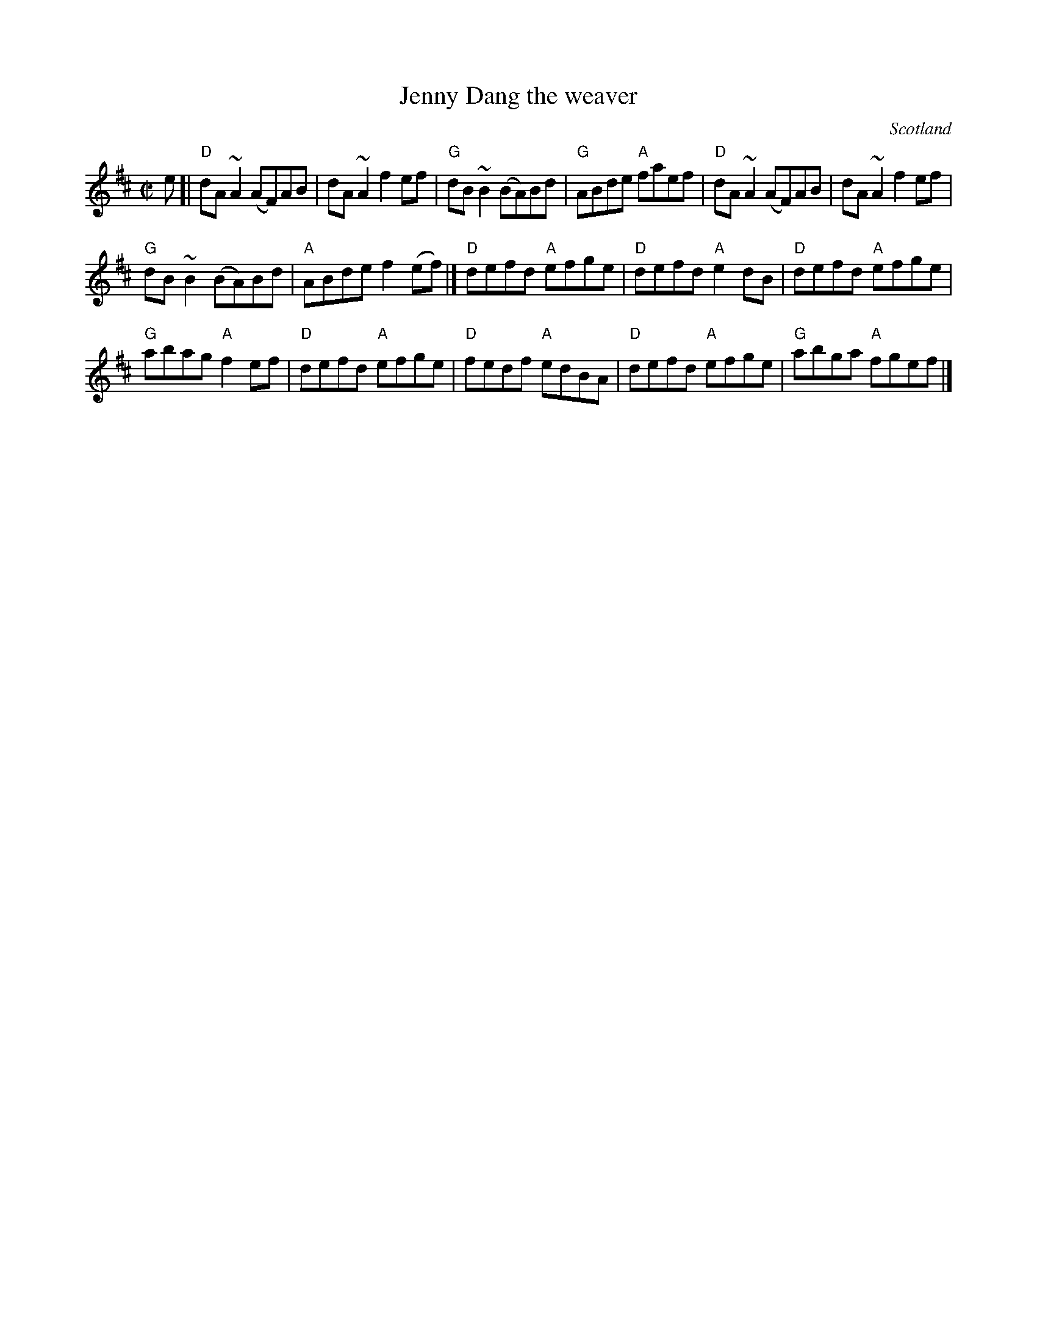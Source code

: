X:376
T:Jenny Dang the weaver
R:Reel
O:Scotland
B:Kerr's First p6
S:Sessions- very similar to above...
Z:Transcription, chords:Mike Long
M:C|
L:1/8
K:D
e[|\
"D"dA ~A2 (AF)AB|dA ~A2 f2 ef|"G"dB ~B2 (BA)Bd|"G"ABde "A"faef|\
"D"dA ~A2 (AF)AB|dA ~A2 f2 ef|
"G"dB ~B2 (BA)Bd|"A"ABde f2 (ef)|]\
"D"defd "A"efge|"D"defd "A"e2dB|"D"defd "A"efge|
"G"abag "A"f2ef|\
"D"defd "A"efge|"D"fedf "A"edBA|"D"defd "A"efge|"G"abga "A"fgef|]

